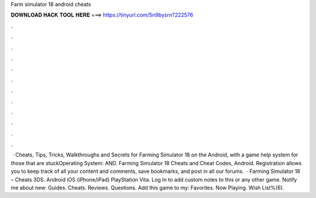 Farm simulator 18 android cheats

𝐃𝐎𝐖𝐍𝐋𝐎𝐀𝐃 𝐇𝐀𝐂𝐊 𝐓𝐎𝐎𝐋 𝐇𝐄𝐑𝐄 ===> https://tinyurl.com/5n9bysrn?222576

.

.

.

.

.

.

.

.

.

.

.

.

 · Cheats, Tips, Tricks, Walkthroughs and Secrets for Farming Simulator 18 on the Android, with a game help system for those that are stuckOperating System: AND. Farming Simulator 18 Cheats and Cheat Codes, Android. Registration allows you to keep track of all your content and comments, save bookmarks, and post in all our forums.  · Farming Simulator 18 – Cheats 3DS. Android iOS (iPhone/iPad) PlayStation Vita. Log In to add custom notes to this or any other game. Notify me about new: Guides. Cheats. Reviews. Questions. Add this game to my: Favorites. Now Playing. Wish List%(6).